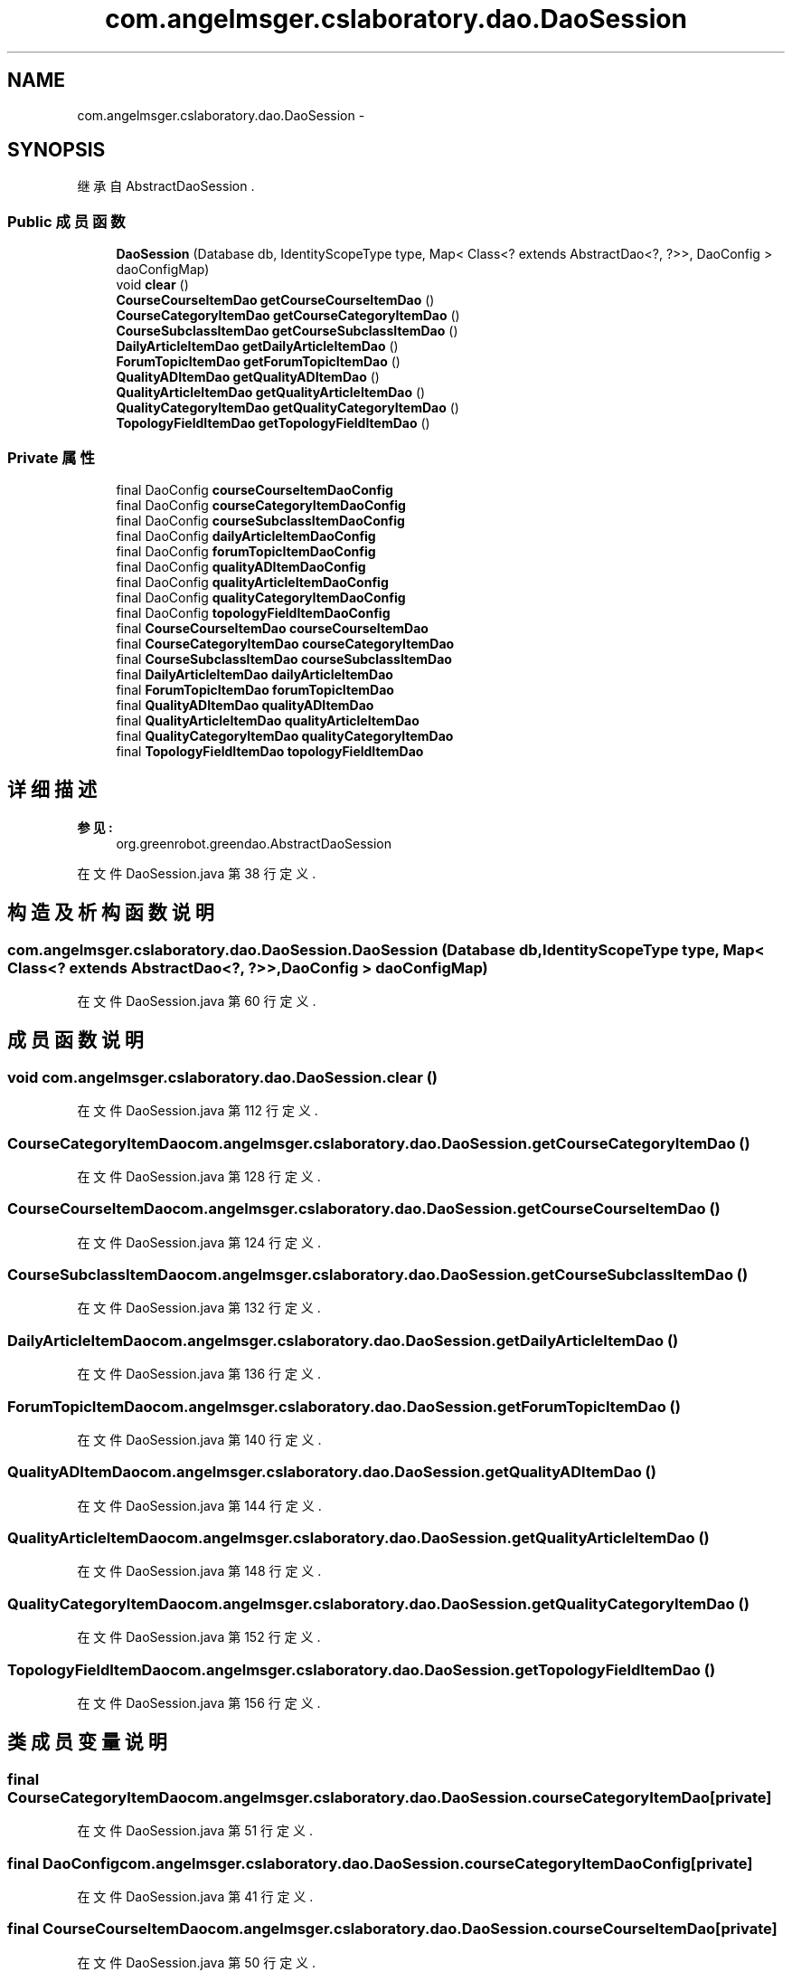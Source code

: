 .TH "com.angelmsger.cslaboratory.dao.DaoSession" 3 "2016年 十二月 27日 星期二" "Version 0.1.0" "猫爪实验室" \" -*- nroff -*-
.ad l
.nh
.SH NAME
com.angelmsger.cslaboratory.dao.DaoSession \- 
.SH SYNOPSIS
.br
.PP
.PP
继承自 AbstractDaoSession \&.
.SS "Public 成员函数"

.in +1c
.ti -1c
.RI "\fBDaoSession\fP (Database db, IdentityScopeType type, Map< Class<? extends AbstractDao<?, ?>>, DaoConfig > daoConfigMap)"
.br
.ti -1c
.RI "void \fBclear\fP ()"
.br
.ti -1c
.RI "\fBCourseCourseItemDao\fP \fBgetCourseCourseItemDao\fP ()"
.br
.ti -1c
.RI "\fBCourseCategoryItemDao\fP \fBgetCourseCategoryItemDao\fP ()"
.br
.ti -1c
.RI "\fBCourseSubclassItemDao\fP \fBgetCourseSubclassItemDao\fP ()"
.br
.ti -1c
.RI "\fBDailyArticleItemDao\fP \fBgetDailyArticleItemDao\fP ()"
.br
.ti -1c
.RI "\fBForumTopicItemDao\fP \fBgetForumTopicItemDao\fP ()"
.br
.ti -1c
.RI "\fBQualityADItemDao\fP \fBgetQualityADItemDao\fP ()"
.br
.ti -1c
.RI "\fBQualityArticleItemDao\fP \fBgetQualityArticleItemDao\fP ()"
.br
.ti -1c
.RI "\fBQualityCategoryItemDao\fP \fBgetQualityCategoryItemDao\fP ()"
.br
.ti -1c
.RI "\fBTopologyFieldItemDao\fP \fBgetTopologyFieldItemDao\fP ()"
.br
.in -1c
.SS "Private 属性"

.in +1c
.ti -1c
.RI "final DaoConfig \fBcourseCourseItemDaoConfig\fP"
.br
.ti -1c
.RI "final DaoConfig \fBcourseCategoryItemDaoConfig\fP"
.br
.ti -1c
.RI "final DaoConfig \fBcourseSubclassItemDaoConfig\fP"
.br
.ti -1c
.RI "final DaoConfig \fBdailyArticleItemDaoConfig\fP"
.br
.ti -1c
.RI "final DaoConfig \fBforumTopicItemDaoConfig\fP"
.br
.ti -1c
.RI "final DaoConfig \fBqualityADItemDaoConfig\fP"
.br
.ti -1c
.RI "final DaoConfig \fBqualityArticleItemDaoConfig\fP"
.br
.ti -1c
.RI "final DaoConfig \fBqualityCategoryItemDaoConfig\fP"
.br
.ti -1c
.RI "final DaoConfig \fBtopologyFieldItemDaoConfig\fP"
.br
.ti -1c
.RI "final \fBCourseCourseItemDao\fP \fBcourseCourseItemDao\fP"
.br
.ti -1c
.RI "final \fBCourseCategoryItemDao\fP \fBcourseCategoryItemDao\fP"
.br
.ti -1c
.RI "final \fBCourseSubclassItemDao\fP \fBcourseSubclassItemDao\fP"
.br
.ti -1c
.RI "final \fBDailyArticleItemDao\fP \fBdailyArticleItemDao\fP"
.br
.ti -1c
.RI "final \fBForumTopicItemDao\fP \fBforumTopicItemDao\fP"
.br
.ti -1c
.RI "final \fBQualityADItemDao\fP \fBqualityADItemDao\fP"
.br
.ti -1c
.RI "final \fBQualityArticleItemDao\fP \fBqualityArticleItemDao\fP"
.br
.ti -1c
.RI "final \fBQualityCategoryItemDao\fP \fBqualityCategoryItemDao\fP"
.br
.ti -1c
.RI "final \fBTopologyFieldItemDao\fP \fBtopologyFieldItemDao\fP"
.br
.in -1c
.SH "详细描述"
.PP 

.PP
\fB参见:\fP
.RS 4
org\&.greenrobot\&.greendao\&.AbstractDaoSession 
.RE
.PP

.PP
在文件 DaoSession\&.java 第 38 行定义\&.
.SH "构造及析构函数说明"
.PP 
.SS "com\&.angelmsger\&.cslaboratory\&.dao\&.DaoSession\&.DaoSession (Database db, IdentityScopeType type, Map< Class<? extends AbstractDao<?, ?>>, DaoConfig > daoConfigMap)"

.PP
在文件 DaoSession\&.java 第 60 行定义\&.
.SH "成员函数说明"
.PP 
.SS "void com\&.angelmsger\&.cslaboratory\&.dao\&.DaoSession\&.clear ()"

.PP
在文件 DaoSession\&.java 第 112 行定义\&.
.SS "\fBCourseCategoryItemDao\fP com\&.angelmsger\&.cslaboratory\&.dao\&.DaoSession\&.getCourseCategoryItemDao ()"

.PP
在文件 DaoSession\&.java 第 128 行定义\&.
.SS "\fBCourseCourseItemDao\fP com\&.angelmsger\&.cslaboratory\&.dao\&.DaoSession\&.getCourseCourseItemDao ()"

.PP
在文件 DaoSession\&.java 第 124 行定义\&.
.SS "\fBCourseSubclassItemDao\fP com\&.angelmsger\&.cslaboratory\&.dao\&.DaoSession\&.getCourseSubclassItemDao ()"

.PP
在文件 DaoSession\&.java 第 132 行定义\&.
.SS "\fBDailyArticleItemDao\fP com\&.angelmsger\&.cslaboratory\&.dao\&.DaoSession\&.getDailyArticleItemDao ()"

.PP
在文件 DaoSession\&.java 第 136 行定义\&.
.SS "\fBForumTopicItemDao\fP com\&.angelmsger\&.cslaboratory\&.dao\&.DaoSession\&.getForumTopicItemDao ()"

.PP
在文件 DaoSession\&.java 第 140 行定义\&.
.SS "\fBQualityADItemDao\fP com\&.angelmsger\&.cslaboratory\&.dao\&.DaoSession\&.getQualityADItemDao ()"

.PP
在文件 DaoSession\&.java 第 144 行定义\&.
.SS "\fBQualityArticleItemDao\fP com\&.angelmsger\&.cslaboratory\&.dao\&.DaoSession\&.getQualityArticleItemDao ()"

.PP
在文件 DaoSession\&.java 第 148 行定义\&.
.SS "\fBQualityCategoryItemDao\fP com\&.angelmsger\&.cslaboratory\&.dao\&.DaoSession\&.getQualityCategoryItemDao ()"

.PP
在文件 DaoSession\&.java 第 152 行定义\&.
.SS "\fBTopologyFieldItemDao\fP com\&.angelmsger\&.cslaboratory\&.dao\&.DaoSession\&.getTopologyFieldItemDao ()"

.PP
在文件 DaoSession\&.java 第 156 行定义\&.
.SH "类成员变量说明"
.PP 
.SS "final \fBCourseCategoryItemDao\fP com\&.angelmsger\&.cslaboratory\&.dao\&.DaoSession\&.courseCategoryItemDao\fC [private]\fP"

.PP
在文件 DaoSession\&.java 第 51 行定义\&.
.SS "final DaoConfig com\&.angelmsger\&.cslaboratory\&.dao\&.DaoSession\&.courseCategoryItemDaoConfig\fC [private]\fP"

.PP
在文件 DaoSession\&.java 第 41 行定义\&.
.SS "final \fBCourseCourseItemDao\fP com\&.angelmsger\&.cslaboratory\&.dao\&.DaoSession\&.courseCourseItemDao\fC [private]\fP"

.PP
在文件 DaoSession\&.java 第 50 行定义\&.
.SS "final DaoConfig com\&.angelmsger\&.cslaboratory\&.dao\&.DaoSession\&.courseCourseItemDaoConfig\fC [private]\fP"

.PP
在文件 DaoSession\&.java 第 40 行定义\&.
.SS "final \fBCourseSubclassItemDao\fP com\&.angelmsger\&.cslaboratory\&.dao\&.DaoSession\&.courseSubclassItemDao\fC [private]\fP"

.PP
在文件 DaoSession\&.java 第 52 行定义\&.
.SS "final DaoConfig com\&.angelmsger\&.cslaboratory\&.dao\&.DaoSession\&.courseSubclassItemDaoConfig\fC [private]\fP"

.PP
在文件 DaoSession\&.java 第 42 行定义\&.
.SS "final \fBDailyArticleItemDao\fP com\&.angelmsger\&.cslaboratory\&.dao\&.DaoSession\&.dailyArticleItemDao\fC [private]\fP"

.PP
在文件 DaoSession\&.java 第 53 行定义\&.
.SS "final DaoConfig com\&.angelmsger\&.cslaboratory\&.dao\&.DaoSession\&.dailyArticleItemDaoConfig\fC [private]\fP"

.PP
在文件 DaoSession\&.java 第 43 行定义\&.
.SS "final \fBForumTopicItemDao\fP com\&.angelmsger\&.cslaboratory\&.dao\&.DaoSession\&.forumTopicItemDao\fC [private]\fP"

.PP
在文件 DaoSession\&.java 第 54 行定义\&.
.SS "final DaoConfig com\&.angelmsger\&.cslaboratory\&.dao\&.DaoSession\&.forumTopicItemDaoConfig\fC [private]\fP"

.PP
在文件 DaoSession\&.java 第 44 行定义\&.
.SS "final \fBQualityADItemDao\fP com\&.angelmsger\&.cslaboratory\&.dao\&.DaoSession\&.qualityADItemDao\fC [private]\fP"

.PP
在文件 DaoSession\&.java 第 55 行定义\&.
.SS "final DaoConfig com\&.angelmsger\&.cslaboratory\&.dao\&.DaoSession\&.qualityADItemDaoConfig\fC [private]\fP"

.PP
在文件 DaoSession\&.java 第 45 行定义\&.
.SS "final \fBQualityArticleItemDao\fP com\&.angelmsger\&.cslaboratory\&.dao\&.DaoSession\&.qualityArticleItemDao\fC [private]\fP"

.PP
在文件 DaoSession\&.java 第 56 行定义\&.
.SS "final DaoConfig com\&.angelmsger\&.cslaboratory\&.dao\&.DaoSession\&.qualityArticleItemDaoConfig\fC [private]\fP"

.PP
在文件 DaoSession\&.java 第 46 行定义\&.
.SS "final \fBQualityCategoryItemDao\fP com\&.angelmsger\&.cslaboratory\&.dao\&.DaoSession\&.qualityCategoryItemDao\fC [private]\fP"

.PP
在文件 DaoSession\&.java 第 57 行定义\&.
.SS "final DaoConfig com\&.angelmsger\&.cslaboratory\&.dao\&.DaoSession\&.qualityCategoryItemDaoConfig\fC [private]\fP"

.PP
在文件 DaoSession\&.java 第 47 行定义\&.
.SS "final \fBTopologyFieldItemDao\fP com\&.angelmsger\&.cslaboratory\&.dao\&.DaoSession\&.topologyFieldItemDao\fC [private]\fP"

.PP
在文件 DaoSession\&.java 第 58 行定义\&.
.SS "final DaoConfig com\&.angelmsger\&.cslaboratory\&.dao\&.DaoSession\&.topologyFieldItemDaoConfig\fC [private]\fP"

.PP
在文件 DaoSession\&.java 第 48 行定义\&.

.SH "作者"
.PP 
由 Doyxgen 通过分析 猫爪实验室 的 源代码自动生成\&.
